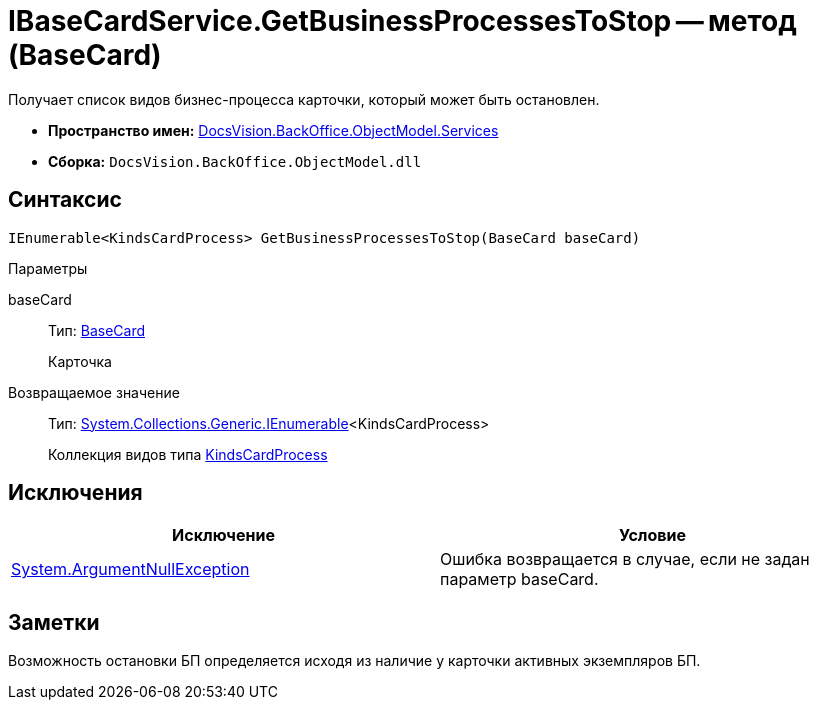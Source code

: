 = IBaseCardService.GetBusinessProcessesToStop -- метод (BaseCard)

Получает список видов бизнес-процесса карточки, который может быть остановлен.

* *Пространство имен:* xref:api/DocsVision/BackOffice/ObjectModel/Services/Services_NS.adoc[DocsVision.BackOffice.ObjectModel.Services]
* *Сборка:* `DocsVision.BackOffice.ObjectModel.dll`

== Синтаксис

[source,csharp]
----
IEnumerable<KindsCardProcess> GetBusinessProcessesToStop(BaseCard baseCard)
----

Параметры

baseCard::
Тип: xref:api/DocsVision/BackOffice/ObjectModel/BaseCard_CL.adoc[BaseCard]
+
Карточка

Возвращаемое значение::
Тип: http://msdn.microsoft.com/ru-ru/library/9eekhta0.aspx[System.Collections.Generic.IEnumerable]<KindsCardProcess>
+
Коллекция видов типа xref:api/DocsVision/BackOffice/ObjectModel/KindsCardProcess_CL.adoc[KindsCardProcess]

== Исключения

[cols=",",options="header"]
|===
|Исключение |Условие
|http://msdn.microsoft.com/ru-ru/library/system.argumentnullexception.aspx[System.ArgumentNullException] |Ошибка возвращается в случае, если не задан параметр baseCard.
|===

== Заметки

Возможность остановки БП определяется исходя из наличие у карточки активных экземпляров БП.
